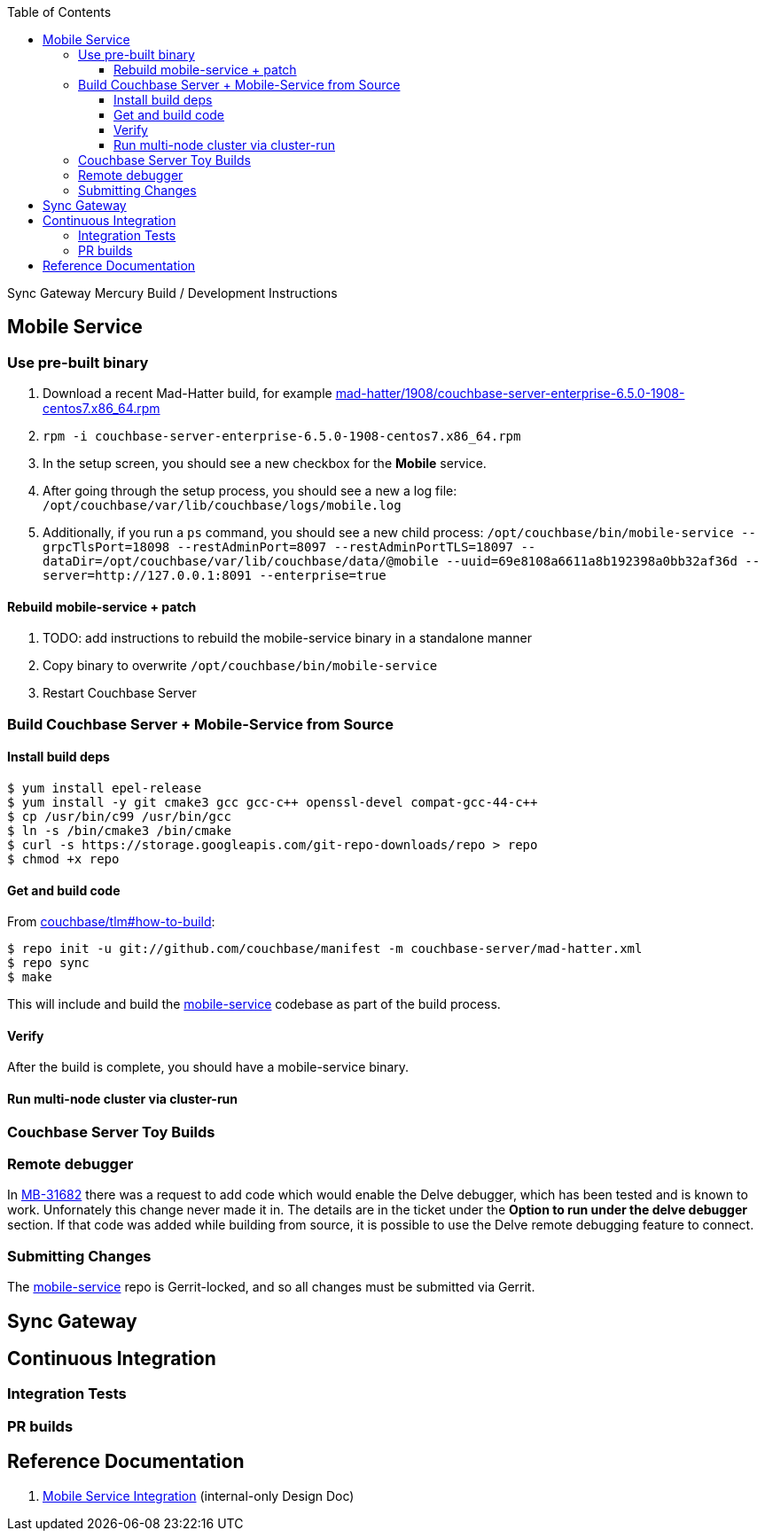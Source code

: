 [%hardbreaks]
:toc: left
:toclevels: 3

Sync Gateway Mercury Build / Development Instructions

== Mobile Service

=== Use pre-built binary

1. Download a recent Mad-Hatter build, for example http://latestbuilds.service.couchbase.com/builds/latestbuilds/couchbase-server/mad-hatter/1908/couchbase-server-enterprise-6.5.0-1908-centos7.x86_64.rpm[mad-hatter/1908/couchbase-server-enterprise-6.5.0-1908-centos7.x86_64.rpm]
1. `rpm -i couchbase-server-enterprise-6.5.0-1908-centos7.x86_64.rpm`
1. In the setup screen, you should see a new checkbox for the **Mobile** service.
1. After going through the setup process, you should see a new a log file: `/opt/couchbase/var/lib/couchbase/logs/mobile.log`
1. Additionally, if you run a `ps` command, you should see a new child process: `/opt/couchbase/bin/mobile-service --grpcTlsPort=18098 --restAdminPort=8097 --restAdminPortTLS=18097 --dataDir=/opt/couchbase/var/lib/couchbase/data/@mobile --uuid=69e8108a6611a8b192398a0bb32af36d --server=http://127.0.0.1:8091 --enterprise=true`

==== Rebuild mobile-service + patch

1. TODO: add instructions to rebuild the mobile-service binary in a standalone manner
1. Copy binary to overwrite `/opt/couchbase/bin/mobile-service`
1. Restart Couchbase Server

=== Build Couchbase Server + Mobile-Service from Source

==== Install build deps

```
$ yum install epel-release
$ yum install -y git cmake3 gcc gcc-c++ openssl-devel compat-gcc-44-c++
$ cp /usr/bin/c99 /usr/bin/gcc
$ ln -s /bin/cmake3 /bin/cmake
$ curl -s https://storage.googleapis.com/git-repo-downloads/repo > repo
$ chmod +x repo
```

==== Get and build code

From https://github.com/couchbase/tlm#how-to-build[couchbase/tlm#how-to-build]:

```
$ repo init -u git://github.com/couchbase/manifest -m couchbase-server/mad-hatter.xml
$ repo sync
$ make
```

This will include and build the https://github.com/couchbase/mobile-service[mobile-service] codebase as part of the build process.

==== Verify

After the build is complete, you should have a mobile-service binary.

==== Run multi-node cluster via cluster-run

=== Couchbase Server Toy Builds

=== Remote debugger

In https://issues.couchbase.com/browse/MB-31682[MB-31682] there was a request to add code which would enable the Delve debugger, which has been tested and is known to work.  Unfornately this change never made it in.  The details are in the ticket under the **Option to run under the delve debugger** section.  If that code was added while building from source, it is possible to use the Delve remote debugging feature to connect.

=== Submitting Changes

The https://github.com/couchbase/mobile-service[mobile-service] repo is Gerrit-locked, and so all changes must be submitted via Gerrit.

== Sync Gateway

== Continuous Integration

=== Integration Tests

=== PR builds

== Reference Documentation

1. https://docs.google.com/document/d/1Agc7EOdNcz18Cn_1kzrYv5Ofa1NL1CDwvcUoS1ohW04[Mobile Service Integration] (internal-only Design Doc)

